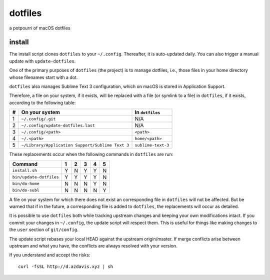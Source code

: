 dotfiles
========

a potpourri of macOS dotfiles

install
-------

The install script clones ``dotfiles`` to your ``~/.config``. Thereafter, it is
auto-updated daily. You can also trigger a manual update with
``update-dotfiles``.

One of the primary purposes of ``dotfiles`` (the project) is to manage
dotfiles, i.e., those files in your home directory whose filenames start with a
dot.

``dotfiles`` also manages Sublime Text 3 configuration, which on macOS is
stored in Application Support.

Therefore, a file on your system, if it exists, will be replaced with a file
(or symlink to a file) in ``dotfiles``, if it exists, according to the
following table:

+---+--------------------------------------------------+--------------------+
| # | On your system                                   | In ``dotfiles``    |
+===+==================================================+====================+
| 1 | ``~/.config/.git``                               | N/A                |
+---+--------------------------------------------------+--------------------+
| 2 | ``~/.config/update-dotfiles.last``               | N/A                |
+---+--------------------------------------------------+--------------------+
| 3 | ``~/.config/<path>``                             | ``<path>``         |
+---+--------------------------------------------------+--------------------+
| 4 | ``~/.<path>``                                    | ``home/<path>``    |
+---+--------------------------------------------------+--------------------+
| 5 | ``~/Library/Application Support/Sublime Text 3`` | ``sublime-text-3`` |
+---+--------------------------------------------------+--------------------+

These replacements occur when the following commands in ``dotfiles`` are run:

+-------------------------+---+---+---+---+---+
| Command                 | 1 | 2 | 3 | 4 | 5 |
+=========================+===+===+===+===+===+
| ``install.sh``          | Y | N | Y | Y | N |
+-------------------------+---+---+---+---+---+
| ``bin/update-dotfiles`` | Y | Y | Y | Y | N |
+-------------------------+---+---+---+---+---+
| ``bin/do-home``         | N | N | N | Y | N |
+-------------------------+---+---+---+---+---+
| ``bin/do-subl``         | N | N | N | N | Y |
+-------------------------+---+---+---+---+---+

A file on your system for which there does not exist an corresponding file in
``dotfiles`` will not be affected. But be warned that if in the future, a
corresponding file is added to ``dotfiles``, the replacements will occur as
detailed.

It is possible to use ``dotfiles`` both while tracking upstream changes and
keeping your own modifications intact. If you commit your changes in
``~/.config``, the update script will respect them. This is useful for things
like making changes to the ``user`` section of ``git/config``.

The update script rebases your local HEAD against the upstream origin/master.
If merge conflicts arise between upstream and what you have, the conflicts are
always resolved with your version.

If you understand and accept the risks::

    curl -fsSL http://d.azdavis.xyz | sh
